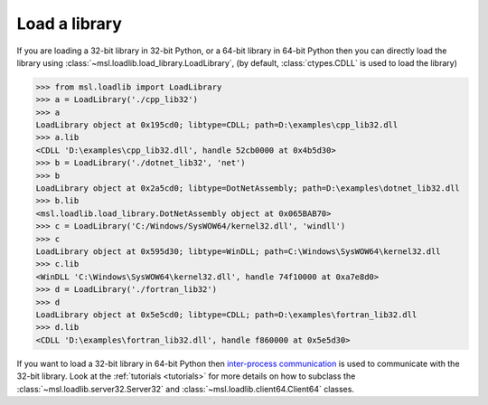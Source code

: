 .. _usage:

Load a library
==============

If you are loading a 32-bit library in 32-bit Python, or a 64-bit library
in 64-bit Python then you can directly load the library using
:class:`~msl.loadlib.load_library.LoadLibrary`, (by default, :class:`ctypes.CDLL`
is used to load the library)

.. code:: python

   >>> from msl.loadlib import LoadLibrary
   >>> a = LoadLibrary('./cpp_lib32')
   >>> a
   LoadLibrary object at 0x195cd0; libtype=CDLL; path=D:\examples\cpp_lib32.dll
   >>> a.lib
   <CDLL 'D:\examples\cpp_lib32.dll', handle 52cb0000 at 0x4b5d30>
   >>> b = LoadLibrary('./dotnet_lib32', 'net')
   >>> b
   LoadLibrary object at 0x2a5cd0; libtype=DotNetAssembly; path=D:\examples\dotnet_lib32.dll
   >>> b.lib
   <msl.loadlib.load_library.DotNetAssembly object at 0x065BAB70>
   >>> c = LoadLibrary('C:/Windows/SysWOW64/kernel32.dll', 'windll')
   >>> c
   LoadLibrary object at 0x595d30; libtype=WinDLL; path=C:\Windows\SysWOW64\kernel32.dll
   >>> c.lib
   <WinDLL 'C:\Windows\SysWOW64\kernel32.dll', handle 74f10000 at 0xa7e8d0>
   >>> d = LoadLibrary('./fortran_lib32')
   >>> d
   LoadLibrary object at 0x5e5cd0; libtype=CDLL; path=D:\examples\fortran_lib32.dll
   >>> d.lib
   <CDLL 'D:\examples\fortran_lib32.dll', handle f860000 at 0x5e5d30>

If you want to load a 32-bit library in 64-bit Python then `inter-process communication
<https://en.wikipedia.org/wiki/Inter-process_communication>`_ is used to communicate with
the 32-bit library. Look at the :ref:`tutorials <tutorials>` for more details on how to subclass
the :class:`~msl.loadlib.server32.Server32` and :class:`~msl.loadlib.client64.Client64` classes.
